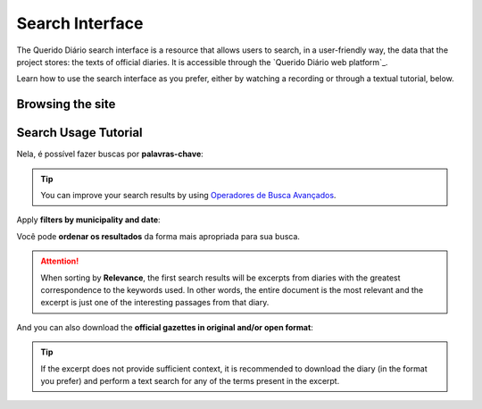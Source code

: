 Search Interface
########################

The Querido Diário search interface is a resource that allows users to search, in a 
user-friendly way, the data that the project stores: the texts of official diaries. 
It is accessible through the `Querido Diário web platform`_.

Learn how to use the search interface as you prefer, either by watching a recording 
or through a textual tutorial, below.

Browsing the site
**********************

.. raw:: html

    <div style="position:relative;padding-bottom:56.25%;margin-bottom:3vh">
        <iframe style="width:100%;height:100%;position:absolute;left:0px;top:0px;"
        src="https://www.youtube.com/embed/Qk5oQ9g1iX8" 
        title="YouTube video player" allow="accelerometer; autoplay; clipboard-write; 
        encrypted-media; gyroscope; picture-in-picture; web-share" 
        allowfullscreen></iframe>
    </div>

Search Usage Tutorial
******************************

.. image:: https://querido-diario-static.nyc3.cdn.digitaloceanspaces.com/docs/search-interface/interface-de-busca.png
    :alt: QD search interface on the web platform

Nela, é possível fazer buscas por **palavras-chave**:

.. image:: https://querido-diario-static.nyc3.cdn.digitaloceanspaces.com/docs/search-interface/busca-querystring.png
    :alt: Keyword query result

.. tip::
    You can improve your search results by using `Operadores de Busca Avançados`_.

Apply **filters by municipality and date**:

.. image:: https://querido-diario-static.nyc3.cdn.digitaloceanspaces.com/docs/search-interface/busca-filtros.png
    :alt: Query result by keywords with filters

Você pode **ordenar os resultados** da forma mais apropriada para sua busca.

.. image:: https://querido-diario-static.nyc3.cdn.digitaloceanspaces.com/docs/search-interface/busca-ordenacao.png
    :alt: Clicking the "sort by" button on the search page

.. attention::
    When sorting by **Relevance**, the first search results will be excerpts from
    diaries with the greatest correspondence to the keywords used. In other words, the
    entire document is the most relevant and the excerpt is just one of the interesting
    passages from that diary.

And you can also download the **official gazettes in original and/or open format**:

.. image:: https://querido-diario-static.nyc3.cdn.digitaloceanspaces.com/docs/search-interface/busca-baixar.png
    :alt: Clicking on the "download official diary" button of the diary excerpt

.. tip::
    If the excerpt does not provide sufficient context, it is recommended to download the diary (in the format you prefer)
    and perform a text search for any of the terms present in the excerpt.

.. REFERÊNCIAS
.. _plataforma web do Querido Diário: https://queridodiario.ok.org.br/
.. _Operadores de Busca Avançados: https://queridodiario.ok.org.br/tecnologia/busca-avancada
